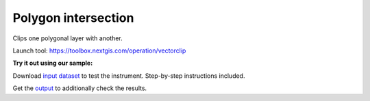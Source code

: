Polygon intersection
====================

Clips one polygonal layer with another.

Launch tool: https://toolbox.nextgis.com/operation/vectorclip

**Try it out using our sample:**

Download `input dataset <https://nextgis.com/data/toolbox/vectorclip/vectorclip_inputs.zip>`_ to test the instrument. Step-by-step instructions included.

Get the `output <https://nextgis.com/data/toolbox/vectorclip/vectorclip_outputs.zip>`_ to additionally check the results.
